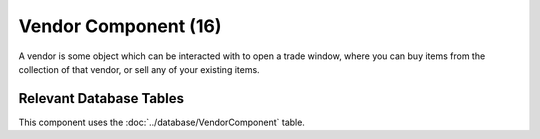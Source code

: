 Vendor Component (16)
---------------------

A vendor is some object which can be interacted with to
open a trade window, where you can buy items from the
collection of that vendor, or sell any of your existing items.

Relevant Database Tables
........................

This component uses the :doc:`../database/VendorComponent` table.
